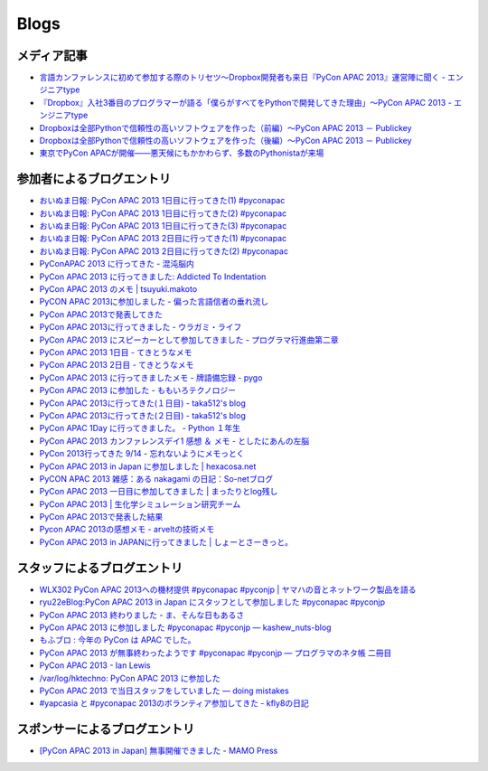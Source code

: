 =======
 Blogs
=======

メディア記事
============

- `言語カンファレンスに初めて参加する際のトリセツ～Dropbox開発者も来日『PyCon APAC 2013』運営陣に聞く - エンジニアtype <http://engineer.typemag.jp/article/pycon-apac-2013>`__
- `『Dropbox』入社3番目のプログラマーが語る「僕らがすべてをPythonで開発してきた理由」～PyCon APAC 2013 - エンジニアtype <http://engineer.typemag.jp/article/dropbox-pycon>`__
- `Dropboxは全部Pythonで信頼性の高いソフトウェアを作った（前編）～PyCon APAC 2013 － Publickey <http://www.publickey1.jp/blog/13/dropboxpythonpycon_apac_2013.html>`_
- `Dropboxは全部Pythonで信頼性の高いソフトウェアを作った（後編）～PyCon APAC 2013 － Publickey <http://www.publickey1.jp/blog/13/dropboxpythonpycon_apac_2013_1.html>`_
- `東京でPyCon APACが開催——悪天候にもかかわらず、多数のPythonistaが来場 <http://jp.startup-dating.com/2013/09/pycon-apac-2013>`_

参加者によるブログエントリ
==========================
- `おいぬま日報: PyCon APAC 2013 1日目に行ってきた(1) #pyconapac <http://blogger.lampetty.net/2013/09/pycon-apac-2013-09-14-1.html>`_
- `おいぬま日報: PyCon APAC 2013 1日目に行ってきた(2) #pyconapac <http://blogger.lampetty.net/2013/09/pycon-apac-2013-09-14-2.html>`_
- `おいぬま日報: PyCon APAC 2013 1日目に行ってきた(3) #pyconapac <http://blogger.lampetty.net/2013/09/pycon-apac-2013-09-14-3.html>`_
- `おいぬま日報: PyCon APAC 2013 2日目に行ってきた(1) #pyconapac <http://blogger.lampetty.net/2013/09/pycon-apac-2013-09-15-1.html>`_
- `おいぬま日報: PyCon APAC 2013 2日目に行ってきた(2) #pyconapac <http://blogger.lampetty.net/2013/09/pycon-apac-2013-09-15-2.html>`_
- `PyConAPAC 2013 に行ってきた - 混沌脳内 <http://d.hatena.ne.jp/blaue_fuchs/20130916/1379322614>`_
- `PyCon APAC 2013 に行ってきました: Addicted To Indentation <http://torufurukawa.blogspot.jp/2013/09/pycon-apac-2013.html>`_
- `PyCon APAC 2013 のメモ | tsuyuki.makoto <http://www.tsuyukimakoto.com/blog/2013/09/16/pycon_apac_2013/>`_
- `PyCON APAC 2013に参加しました - 偏った言語信者の垂れ流し <http://d.hatena.ne.jp/nullpobug/20130916/1379317386>`_
- `PyCon APAC 2013で発表してきた <http://blog.kzfmix.com/entry/1379218570>`_
- `PyCon APAC 2013に行ってきました - ウラガミ・ライフ <http://uragami.hatenablog.jp/entry/2013/09/18/001921>`_
- `PyCon APAC 2013 にスピーカーとして参加してきました - プログラマ行進曲第二章 <http://takuan-osho.hatenablog.com/entry/2013/09/18/my-session-slides-at-pycon-apac-2013>`_
- `PyCon APAC 2013 1日目 - てきとうなメモ <http://boscono.hatenablog.com/entry/2013/09/16/105357>`_
- `PyCon APAC 2013 2日目 - てきとうなメモ <http://boscono.hatenablog.com/entry/2013/09/16/122938>`_
- `PyCon APAC 2013 に行ってきましたメモ - 牌語備忘録 - pygo <http://d.hatena.ne.jp/CortYuming/20130916/p1>`_
- `PyCon APAC 2013 に参加した - ももいろテクノロジー <http://inaz2.hatenablog.com/entry/2013/09/16/100549>`_
- `PyCon APAC 2013に行ってきた(１日目) - taka512's blog <http://taka512.hatenablog.com/entry/2013/09/14/200511>`_
- `PyCon APAC 2013に行ってきた(２日目) - taka512's blog <http://taka512.hatenablog.com/entry/2013/09/15/211227>`_
- `PyCon APAC 1Day に行ってきました。 - Python １年生 <http://karumado.hatenablog.com/entry/2013/09/14/224007>`_
- `PyCon APAC 2013 カンファレンスデイ1 感想 ＆ メモ - としたにあんの左脳 <http://toshitanian.hatenablog.com/entry/2013/09/14/211739>`_
- `PyCon 2013行ってきた 9/14 - 忘れないようにメモっとく <http://akiniwa.hatenablog.jp/entry/2013/09/15/190406>`_
- `PyCon APAC 2013 in Japan に参加しました | hexacosa.net <http://www.hexacosa.net/blog/detail/153/>`_
- `PyCON APAC 2013 雑感：ある nakagami の日記：So-netブログ <http://nakagami.blog.so-net.ne.jp/2013-09-16>`_
- `PyCon APAC 2013 一日目に参加してきました | まったりとlog残し <http://hr-sano.net/blog/2013/09/17/1106/>`_
- `PyCon APAC 2013 | 生化学シミュレーション研究チーム <http://lbcs.e-cell.org/?p=630>`_
- `PyCon APAC 2013で発表した結果 <http://blog.kzfmix.com/entry/1380025401>`_
- `Pycon APAC 2013の感想メモ - arveltの技術メモ <http://arvelt.hatenablog.com/entry/2013/09/25/104253>`_
- `PyCon APAC 2013 in JAPANに行ってきました | しょーとさーきっと。 <http://short-circuit.jp/2013/09/24/004345>`_

スタッフによるブログエントリ
============================
- `WLX302 PyCon APAC 2013への機材提供 #pyconapac #pyconjp | ヤマハの音とネットワーク製品を語る <http://projectphone.typepad.jp/blog/2013/09/wlx302-pycon-ap-88cf.html>`_
- `ryu22eBlog:PyCon APAC 2013 in Japan にスタッフとして参加しました #pyconapac #pyconjp <http://blog.livedoor.jp/ryu22e/archives/65763992.html>`_
- `PyCon APAC 2013 終わりました - ま、そんな日もあるさ <http://d.hatena.ne.jp/flag-boy/20130917/1306902308>`_
- `PyCon APAC 2013 に参加しました #pyconapac #pyconjp — kashew_nuts-blog <http://kashewnuts.bitbucket.org/2013/09/17/pyconapac2013.html>`_
- `もふブロ : 今年の PyCon は APAC でした。 <http://blog.livedoor.jp/ricoasax/archives/1580878.html>`_
- `PyCon APAC 2013 が無事終わったようです #pyconapac #pyconjp — プログラマのネタ帳 二冊目 <http://blog.shomah4a.net/2013/09/20/pycon_apac_2013.html>`_
- `PyCon APAC 2013 - Ian Lewis <http://www.ianlewis.org/en/pycon-apac-2013>`_
- `/var/log/hktechno: PyCon APAC 2013 に参加した <http://blog.hktechno.net/2013/09/pycon-apac-2013.html>`_
- `PyCon APAC 2013 で当日スタッフをしていました — doing mistakes <http://shkumagai.github.io/blog/2013/09/19/pycon_apac_2013.html>`_
- `#yapcasia と #pyconapac 2013のボランティア参加してきた - kfly8の日記 <http://kfly8.hatenablog.com/entry/2013/09/22/144912>`_

スポンサーによるブログエントリ
==============================
- `[PyCon APAC 2013 in Japan] 無事開催できました - MAMO Press <http://press.marimore.co.jp/2013/09/pycon-apac-2013-in-japan-%E7%84%A1%E4%BA%8B%E9%96%8B%E5%82%AC%E3%81%A7%E3%81%8D%E3%81%BE%E3%81%97%E3%81%9F.html>`_
